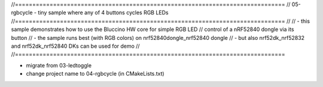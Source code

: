 //==============================================================================
// 05-rgbcycle - tiny sample where any of 4 buttons cycles RGB LEDs
//==============================================================================
//
// - this sample demonstrates how to use the Bluccino HW core for simple RGB LED
//   control of a nRF52840 dongle via its button
// - the sample runs best (with RGB colors) on nrf52840dongle_nrf52840 dongle
// - but also nrf52dk_nrf52832 and nrf52dk_nrf52840 DKs can be used for demo
//
//==============================================================================

- migrate from 03-ledtoggle
- change project name to 04-rgbcycle (in CMakeLists.txt)
